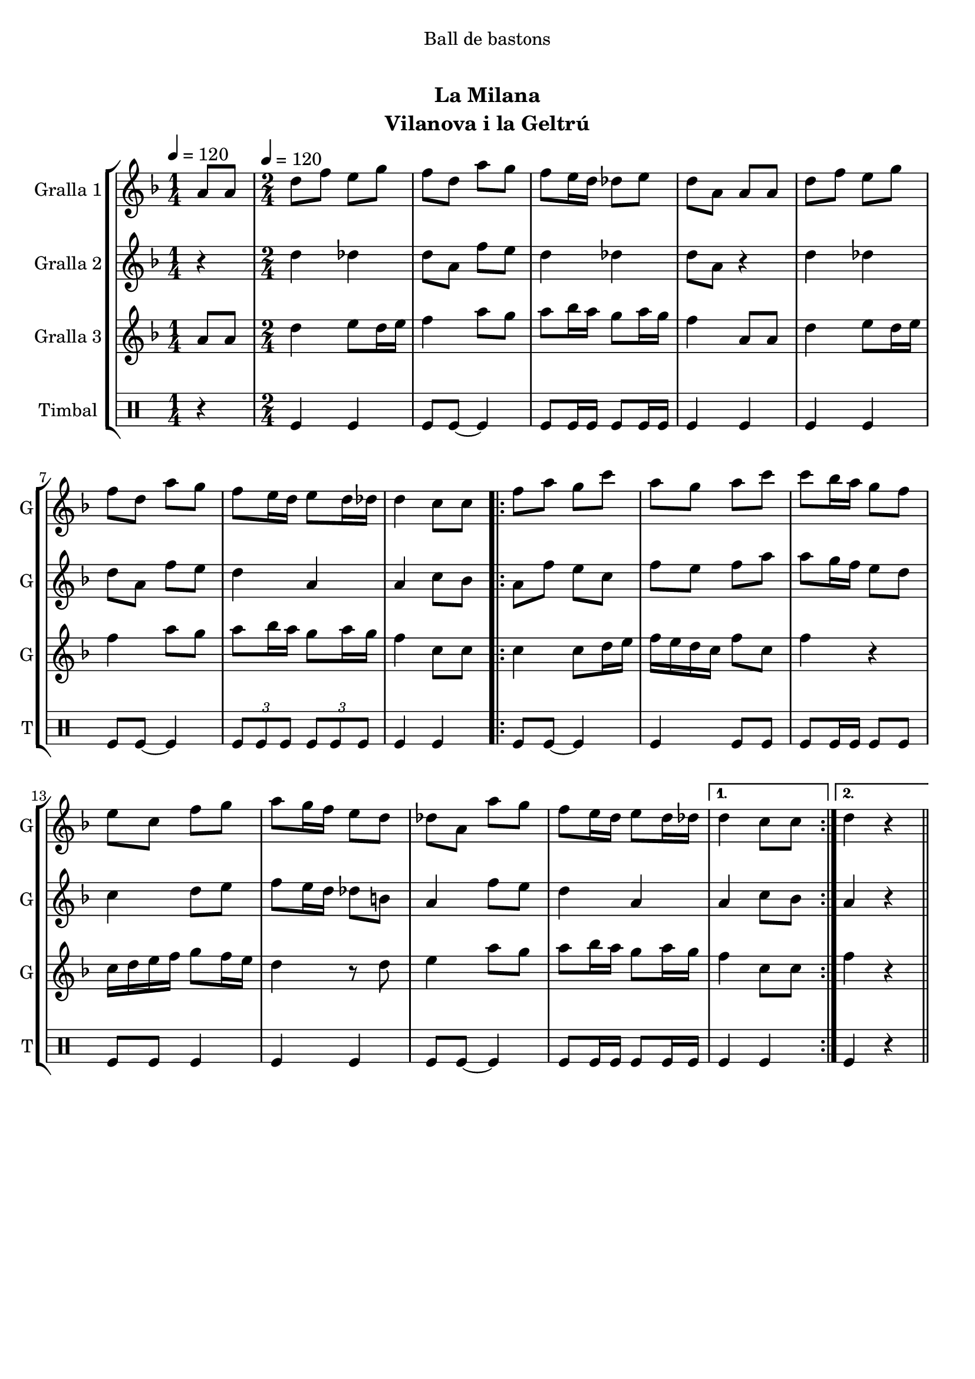 \version "2.22.1"

\header {
  dedication="Ball de bastons"
  title="   "
  subtitle="La Milana"
  subsubtitle=""
  poet=""
  meter=""
  piece=""
  composer=""
  arranger=""
  opus=""
  instrument="Vilanova i la Geltrú"
  copyright="     "
  tagline="  "
}

liniaroAa =
\relative a'
{
  \clef treble
  \key f \major
  \time 1/4
  a8 a \tempo 4 = 120  |
  \time 2/4   d8 f e g  |
  f8 d a' g  |
  f8 e16 d des8 e  |
  %05
  d8 a a a  |
  d8 f e g  |
  f8 d a' g  |
  f8 e16 d e8 d16 des  |
  d4 c8 c  |
  %10
  \repeat volta 2 { f8 a g c  |
  a8 g a c  |
  c8 bes16 a g8 f  |
  e8 c f g  |
  a8 g16 f e8 d  |
  %15
  des8 a a' g  |
  f8 e16 d e8 d16 des }
  \alternative { { d4 c8 c }
  { d4 r4 } } \bar "||" % kompletite
}

liniaroAb =
\relative d''
{
  \tempo 4 = 120
  \clef treble
  \key f \major
  \time 1/4
  r4  |
  \time 2/4   d4 des  |
  d8 a f' e  |
  d4 des  |
  %05
  d8 a r4  |
  d4 des  |
  d8 a f' e  |
  d4 a  |
  a4 c8 bes  |
  %10
  \repeat volta 2 { a8 f' e c  |
  f8 e f a  |
  a8 g16 f e8 d  |
  c4 d8 e  |
  f8 e16 d des8 b  |
  %15
  a4 f'8 e  |
  d4 a }
  \alternative { { a4 c8 bes }
  { a4 r4 } } \bar "||" % kompletite
}

liniaroAc =
\relative a'
{
  \tempo 4 = 120
  \clef treble
  \key f \major
  \time 1/4
  a8 a  |
  \time 2/4   d4 e8 d16 e  |
  f4 a8 g  |
  a8 bes16 a g8 a16 g  |
  %05
  f4 a,8 a  |
  d4 e8 d16 e  |
  f4 a8 g  |
  a8 bes16 a g8 a16 g  |
  f4 c8 c  |
  %10
  \repeat volta 2 { c4 c8 d16 e  |
  f16 e d c f8 c  |
  f4 r  |
  c16 d e f g8 f16 e  |
  d4 r8 d  |
  %15
  e4 a8 g  |
  a8 bes16 a g8 a16 g }
  \alternative { { f4 c8 c }
  { f4 r4 } } \bar "||" % kompletite
}

liniaroAd =
\drummode
{
  \tempo 4 = 120
  \time 1/4
  r4  |
  \time 2/4   tomfl4 tomfl  |
  tomfl8 tomfl ~ tomfl4  |
  tomfl8 tomfl16 tomfl tomfl8 tomfl16 tomfl  |
  %05
  tomfl4 tomfl  |
  tomfl4 tomfl  |
  tomfl8 tomfl ~ tomfl4  |
  \times 2/3 { tomfl8 tomfl tomfl } \times 2/3 { tomfl tomfl tomfl }  |
  tomfl4 tomfl  |
  %10
  \repeat volta 2 { tomfl8 tomfl ~ tomfl4  |
  tomfl4 tomfl8 tomfl  |
  tomfl8 tomfl16 tomfl tomfl8 tomfl  |
  tomfl8 tomfl tomfl4  |
  tomfl4 tomfl  |
  %15
  tomfl8 tomfl ~ tomfl4  |
  tomfl8 tomfl16 tomfl tomfl8 tomfl16 tomfl }
  \alternative { { tomfl4 tomfl }
  { tomfl4 r4 } } \bar "||" % kompletite
}

\bookpart {
  \score {
    \new StaffGroup {
      \override Score.RehearsalMark #'self-alignment-X = #LEFT
      <<
        \new Staff \with {instrumentName = #"Gralla 1" shortInstrumentName = #"G"} \liniaroAa
        \new Staff \with {instrumentName = #"Gralla 2" shortInstrumentName = #"G"} \liniaroAb
        \new Staff \with {instrumentName = #"Gralla 3" shortInstrumentName = #"G"} \liniaroAc
        \new DrumStaff \with {instrumentName = #"Timbal" shortInstrumentName = #"T"} \liniaroAd
      >>
    }
    \layout {}
  }
  \score { \unfoldRepeats
    \new StaffGroup {
      \override Score.RehearsalMark #'self-alignment-X = #LEFT
      <<
        \new Staff \with {instrumentName = #"Gralla 1" shortInstrumentName = #"G"} \liniaroAa
        \new Staff \with {instrumentName = #"Gralla 2" shortInstrumentName = #"G"} \liniaroAb
        \new Staff \with {instrumentName = #"Gralla 3" shortInstrumentName = #"G"} \liniaroAc
        \new DrumStaff \with {instrumentName = #"Timbal" shortInstrumentName = #"T"} \liniaroAd
      >>
    }
    \midi {}
  }
}

\bookpart {
  \header {instrument="Gralla 1"}
  \score {
    \new StaffGroup {
      \override Score.RehearsalMark #'self-alignment-X = #LEFT
      <<
        \new Staff \liniaroAa
      >>
    }
    \layout {}
  }
  \score { \unfoldRepeats
    \new StaffGroup {
      \override Score.RehearsalMark #'self-alignment-X = #LEFT
      <<
        \new Staff \liniaroAa
      >>
    }
    \midi {}
  }
}

\bookpart {
  \header {instrument="Gralla 2"}
  \score {
    \new StaffGroup {
      \override Score.RehearsalMark #'self-alignment-X = #LEFT
      <<
        \new Staff \liniaroAb
      >>
    }
    \layout {}
  }
  \score { \unfoldRepeats
    \new StaffGroup {
      \override Score.RehearsalMark #'self-alignment-X = #LEFT
      <<
        \new Staff \liniaroAb
      >>
    }
    \midi {}
  }
}

\bookpart {
  \header {instrument="Gralla 3"}
  \score {
    \new StaffGroup {
      \override Score.RehearsalMark #'self-alignment-X = #LEFT
      <<
        \new Staff \liniaroAc
      >>
    }
    \layout {}
  }
  \score { \unfoldRepeats
    \new StaffGroup {
      \override Score.RehearsalMark #'self-alignment-X = #LEFT
      <<
        \new Staff \liniaroAc
      >>
    }
    \midi {}
  }
}

\bookpart {
  \header {instrument="Timbal"}
  \score {
    \new StaffGroup {
      \override Score.RehearsalMark #'self-alignment-X = #LEFT
      <<
        \new DrumStaff \liniaroAd
      >>
    }
    \layout {}
  }
  \score { \unfoldRepeats
    \new StaffGroup {
      \override Score.RehearsalMark #'self-alignment-X = #LEFT
      <<
        \new DrumStaff \liniaroAd
      >>
    }
    \midi {}
  }
}

